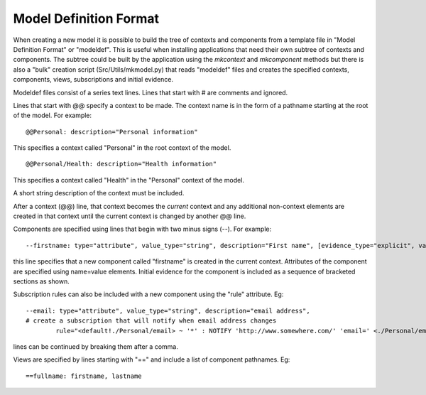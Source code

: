 
Model Definition Format
=======================

When creating a new model it is possible to build the tree of contexts and components from a template file 
in "Model Definition Format" or "modeldef". This is useful when installing applications that need their
own subtree of contexts and components. The subtree could be built by the application using the *mkcontext*
and *mkcomponent* methods but there is also a "bulk" creation script (Src/Utils/mkmodel.py)
that reads "modeldef" files and creates the specified contexts, components, views, subscriptions 
and initial evidence.

Modeldef files consist of a series text lines. Lines that start with # are comments and ignored. 

Lines that start with @@ specify a context to be made. The context name is in the form of a pathname starting
at the root of the model. For example::

	@@Personal: description="Personal information"

This specifies a context called "Personal" in the root context of the model.
::

	@@Personal/Health: description="Health information"

This specifies a context called "Health" in the "Personal" context of the model.

A short string description of the context must be included.

After a context (@@) line, that context becomes the *current* context and any additional non-context elements 
are created in that context until the current context is changed by another @@ line.

Components are specified using lines that begin with two minus signs (--). For example::

	--firstname: type="attribute", value_type="string", description="First name", [evidence_type="explicit", value="Alice"]

this line specifies that a new component called "firstname" is created in the current context. 
Attributes of the component are specified using name=value elements. 
Initial evidence for the component is included as a sequence of bracketed sections as shown.

Subscription rules can also be included with a new component using the "rule" attribute. Eg::

	--email: type="attribute", value_type="string", description="email address",
	# create a subscription that will notify when email address changes
		rule="<default!./Personal/email> ~ '*' : NOTIFY 'http://www.somewhere.com/' 'email=' <./Personal/email>"

lines can be continued by breaking them after a comma.

Views are specified by lines starting with "==" and include a list of component pathnames. Eg::

	==fullname: firstname, lastname


